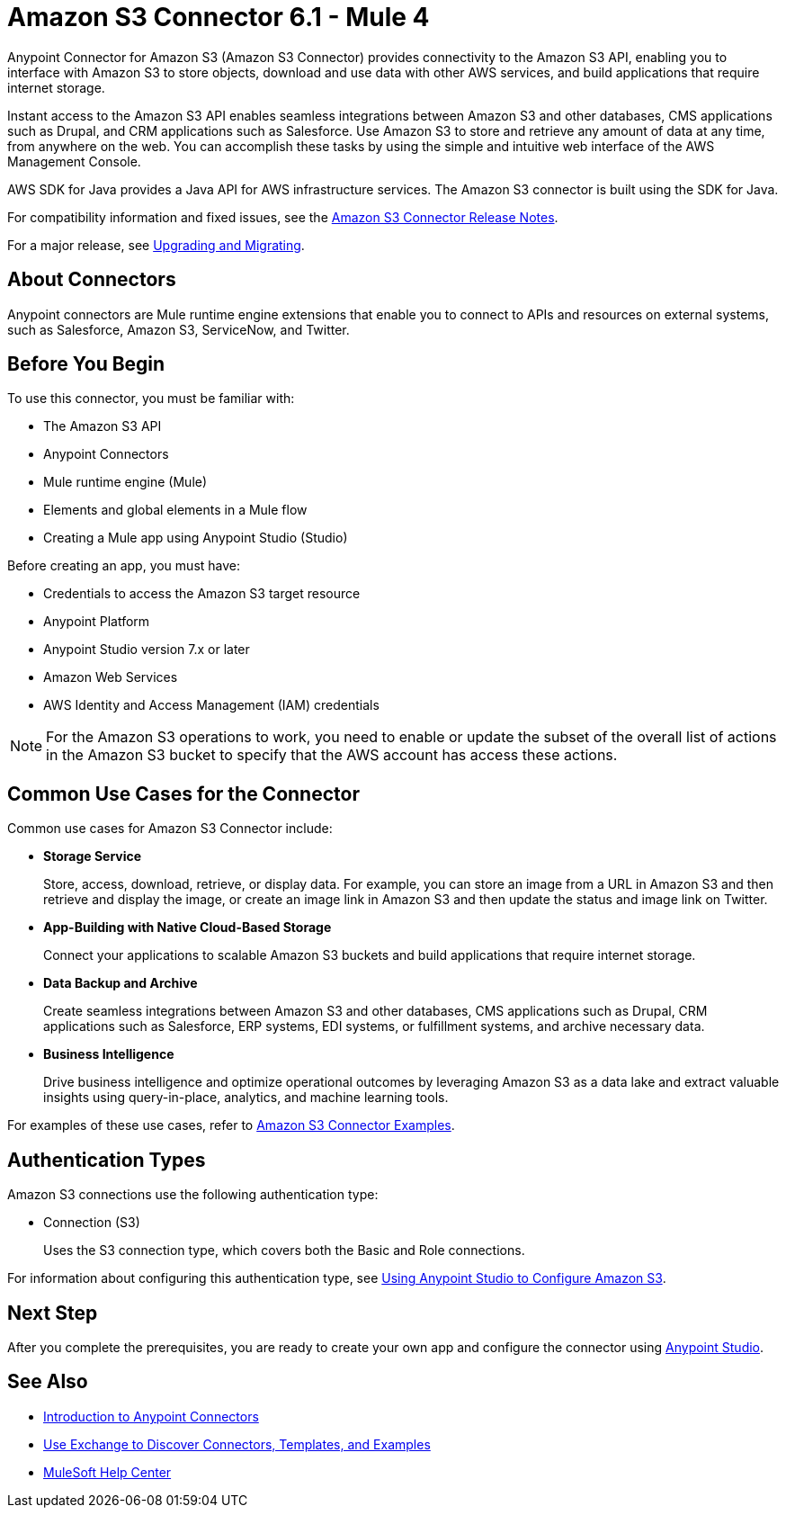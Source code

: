 = Amazon S3 Connector 6.1 - Mule 4


Anypoint Connector for Amazon S3 (Amazon S3 Connector) provides connectivity to the Amazon S3 API, enabling you to interface with Amazon S3 to store objects, download and use data with other AWS services, and build applications that require internet storage.

Instant access to the Amazon S3 API enables seamless integrations between Amazon S3 and other databases, CMS applications such as Drupal, and CRM applications such as Salesforce. Use Amazon S3 to store and retrieve any amount of data at any time, from anywhere on the web. You can accomplish these tasks by using the simple and intuitive web interface of the AWS Management Console.

AWS SDK for Java provides a Java API for AWS infrastructure services.
The Amazon S3 connector is built using the SDK for Java.

For compatibility information and fixed issues, see the xref:release-notes::connector/amazon-s3-connector-release-notes-mule-4.adoc[Amazon S3 Connector Release Notes].

For a major release, see xref:amazon-s3-connector-upgrade-migrate.adoc[Upgrading and Migrating].

== About Connectors

Anypoint connectors are Mule runtime engine extensions that enable you to connect to APIs and resources on external systems, such as Salesforce, Amazon S3, ServiceNow, and Twitter.

== Before You Begin

To use this connector, you must be familiar with:

* The Amazon S3 API
* Anypoint Connectors
* Mule runtime engine (Mule)
* Elements and global elements in a Mule flow
* Creating a Mule app using Anypoint Studio (Studio)

Before creating an app, you must have:

* Credentials to access the Amazon S3 target resource
* Anypoint Platform
* Anypoint Studio version 7.x or later
* Amazon Web Services
* AWS Identity and Access Management (IAM) credentials

[NOTE]
For the Amazon S3 operations to work, you need to enable or update the subset of the overall list of actions in the Amazon S3 bucket to specify that the AWS account has access these actions.

== Common Use Cases for the Connector

Common use cases for Amazon S3 Connector include:

* *Storage Service*
+
Store, access, download, retrieve, or display data. For example, you can store an image from a URL in Amazon S3 and then retrieve and display the image, or create an image link in Amazon S3 and then update the status and image link on Twitter.

* *App-Building with Native Cloud-Based Storage*
+
Connect your applications to scalable Amazon S3 buckets and build applications that require internet storage.

* *Data Backup and Archive*
+
Create seamless integrations between Amazon S3 and other databases, CMS applications such as Drupal, CRM applications such as Salesforce, ERP systems, EDI systems, or fulfillment systems, and archive necessary data.

* *Business Intelligence*
+
Drive business intelligence and optimize operational outcomes by leveraging Amazon S3 as a data lake and extract valuable insights using query-in-place, analytics, and machine learning tools.

For examples of these use cases, refer to xref:amazon-s3-connector-examples.adoc[Amazon S3 Connector Examples].

== Authentication Types

Amazon S3 connections use the following authentication type:

* Connection (S3)
+
Uses the S3 connection type, which covers both the Basic and Role connections.

For information about configuring this authentication type, see xref:amazon-s3-connector-studio.adoc[Using Anypoint Studio to Configure Amazon S3].

== Next Step

After you complete the prerequisites, you are ready to create your own app and configure the connector using xref:amazon-s3-connector-studio.adoc[Anypoint Studio].

== See Also

* xref:connectors::introduction/introduction-to-anypoint-connectors.adoc[Introduction to Anypoint Connectors]
* xref:connectors::introduction/intro-use-exchange.adoc[Use Exchange to Discover Connectors, Templates, and Examples]
* https://help.mulesoft.com[MuleSoft Help Center]

